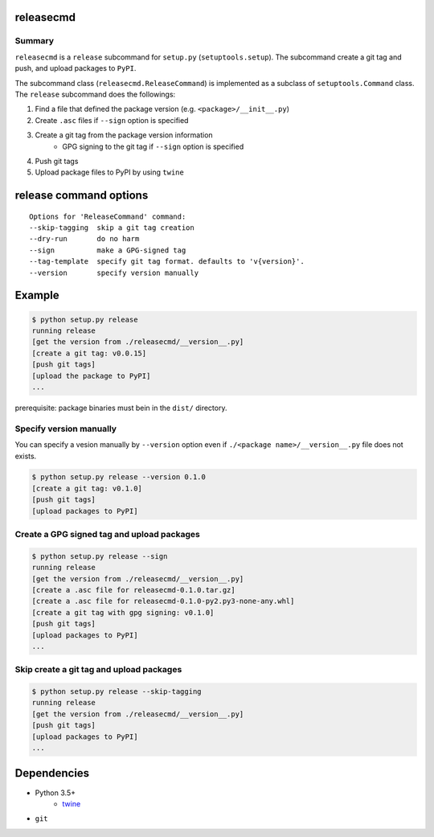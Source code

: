 releasecmd
============================================
.. image:: https://badge.fury.io/py/releasecmd.svg
    :target: https://badge.fury.io/py/releasecmd
    :alt: PyPI package version

.. image:: https://img.shields.io/pypi/pyversions/releasecmd.svg
    :target: https://pypi.org/project/releasecmd
    :alt: Supported Python versions

Summary
---------
``releasecmd`` is a ``release`` subcommand for ``setup.py`` (``setuptools.setup``).
The subcommand create a git tag and push, and upload packages to ``PyPI``.

The subcommand class (``releasecmd.ReleaseCommand``) is implemented as
a subclass of ``setuptools.Command`` class.
The ``release`` subcommand does the followings:

1. Find a file that defined the package version (e.g. ``<package>/__init__.py``)
2. Create ``.asc`` files if ``--sign`` option is specified
3. Create a git tag from the package version information
    - GPG signing to the git tag if ``--sign`` option is specified
4. Push git tags
5. Upload package files to PyPI by using ``twine``


release command options
============================================
::

    Options for 'ReleaseCommand' command:
    --skip-tagging  skip a git tag creation
    --dry-run       do no harm
    --sign          make a GPG-signed tag
    --tag-template  specify git tag format. defaults to 'v{version}'.
    --version       specify version manually


Example
============================================
.. code-block::

    $ python setup.py release
    running release
    [get the version from ./releasecmd/__version__.py]
    [create a git tag: v0.0.15]
    [push git tags]
    [upload the package to PyPI]
    ...

prerequisite: package binaries must bein in the ``dist/`` directory.


Specify version manually
------------------------------------------------------
You can specify a vesion manually by ``--version`` option even if ``./<package name>/__version__.py`` file does not exists.

.. code-block::

    $ python setup.py release --version 0.1.0
    [create a git tag: v0.1.0]
    [push git tags]
    [upload packages to PyPI]


Create a GPG signed tag and upload packages
------------------------------------------------------
.. code-block::

    $ python setup.py release --sign
    running release
    [get the version from ./releasecmd/__version__.py]
    [create a .asc file for releasecmd-0.1.0.tar.gz]
    [create a .asc file for releasecmd-0.1.0-py2.py3-none-any.whl]
    [create a git tag with gpg signing: v0.1.0]
    [push git tags]
    [upload packages to PyPI]
    ...

Skip create a git tag and upload packages
------------------------------------------------------
.. code-block::

    $ python setup.py release --skip-tagging
    running release
    [get the version from ./releasecmd/__version__.py]
    [push git tags]
    [upload packages to PyPI]
    ...


Dependencies
============================================
- Python 3.5+
    - `twine <https://twine.readthedocs.io/>`__
- ``git``
